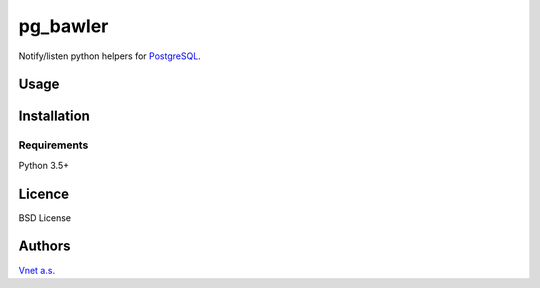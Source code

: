
pg_bawler
=========

.. image:: https://travis-ci.org/Vnet-as/pg_bawler.svg?branch=master
   :target: https://travis-ci.org/Vnet-as/pg_bawler
   :alt: Build Status

.. image:: https://codecov.io/gh/Vnet-as/pg_bawler/branch/master/graph/badge.svg
   :target: https://codecov.io/gh/Vnet-as/pg_bawler
   :alt: Coverage Status

.. image:: https://readthedocs.org/projects/pg-bawler/badge/?version=latest
   :target: http://pg-bawler.readthedocs.io/en/latest/?badge=latest
   :alt: Documentation Status


Notify/listen python helpers for `PostgreSQL <https://www.postgresql.org/>`_.


Usage
-----

Installation
------------

Requirements
^^^^^^^^^^^^

Python 3.5+

Licence
-------

BSD License

Authors
-------

`Vnet a.s. <http://vnet.sk>`_
